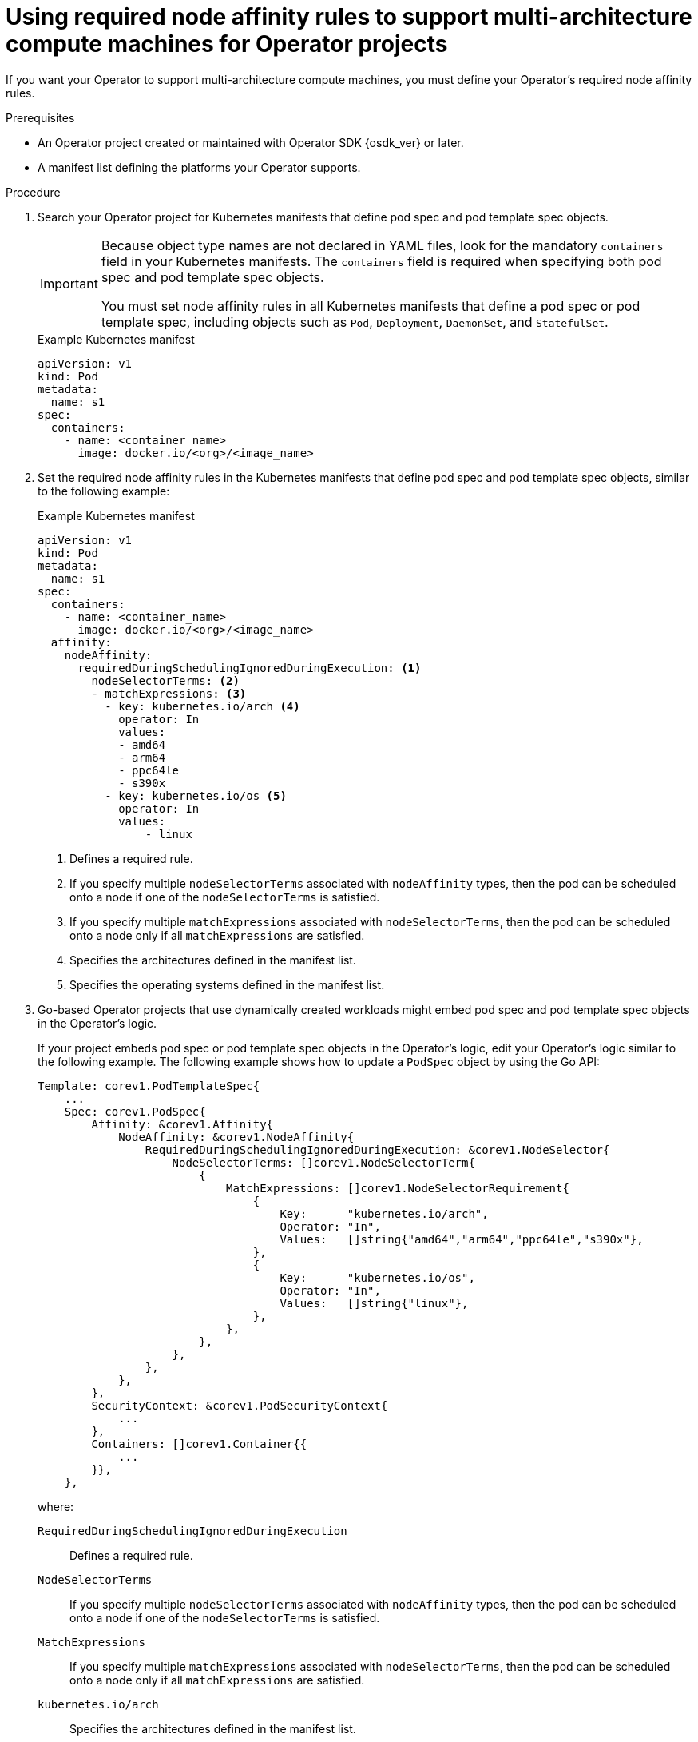 // Module included in the following assemblies:
//
// * operators/operator_sdk/osdk-multi-arch-support.adoc

:_mod-docs-content-type: PROCEDURE
[id="osdk-multi-arch-node-reqs_{context}"]
= Using required node affinity rules to support multi-architecture compute machines for Operator projects

If you want your Operator to support multi-architecture compute machines, you must define your Operator's required node affinity rules.

.Prerequisites

* An Operator project created or maintained with Operator SDK {osdk_ver} or later.
* A manifest list defining the platforms your Operator supports.

.Procedure

. Search your Operator project for Kubernetes manifests that define pod spec and pod template spec objects.
+
[IMPORTANT]
====
Because object type names are not declared in YAML files, look for the mandatory `containers` field in your Kubernetes manifests. The `containers` field is required when specifying both pod spec and pod template spec objects.

You must set node affinity rules in all Kubernetes manifests that define a pod spec or pod template spec, including objects such as `Pod`, `Deployment`, `DaemonSet`, and `StatefulSet`.
====
+
.Example Kubernetes manifest
[source,yaml]
----
apiVersion: v1
kind: Pod
metadata:
  name: s1
spec:
  containers:
    - name: <container_name>
      image: docker.io/<org>/<image_name>
----

. Set the required node affinity rules in the Kubernetes manifests that define pod spec and pod template spec objects, similar to the following example:
+
.Example Kubernetes manifest
[source,yaml]
----
apiVersion: v1
kind: Pod
metadata:
  name: s1
spec:
  containers:
    - name: <container_name>
      image: docker.io/<org>/<image_name>
  affinity:
    nodeAffinity:
      requiredDuringSchedulingIgnoredDuringExecution: <1>
        nodeSelectorTerms: <2>
        - matchExpressions: <3>
          - key: kubernetes.io/arch <4>
            operator: In
            values:
            - amd64
            - arm64
            - ppc64le
            - s390x
          - key: kubernetes.io/os <5>
            operator: In
            values:
                - linux
----
<1> Defines a required rule.
<2> If you specify multiple `nodeSelectorTerms` associated with `nodeAffinity` types, then the pod can be scheduled onto a node if one of the `nodeSelectorTerms` is satisfied.
<3> If you specify multiple `matchExpressions` associated with `nodeSelectorTerms`, then the pod can be scheduled onto a node only if all `matchExpressions` are satisfied.
<4> Specifies the architectures defined in the manifest list.
<5> Specifies the operating systems defined in the manifest list.

. Go-based Operator projects that use dynamically created workloads might embed pod spec and pod template spec objects in the Operator's logic.
+
If your project embeds pod spec or pod template spec objects in the Operator's logic, edit your Operator's logic similar to the following example. The following example shows how to update a `PodSpec` object by using the Go API:
+
[source,go]
----
Template: corev1.PodTemplateSpec{
    ...
    Spec: corev1.PodSpec{
        Affinity: &corev1.Affinity{
            NodeAffinity: &corev1.NodeAffinity{
                RequiredDuringSchedulingIgnoredDuringExecution: &corev1.NodeSelector{
                    NodeSelectorTerms: []corev1.NodeSelectorTerm{
                        {
                            MatchExpressions: []corev1.NodeSelectorRequirement{
                                {
                                    Key:      "kubernetes.io/arch",
                                    Operator: "In",
                                    Values:   []string{"amd64","arm64","ppc64le","s390x"},
                                },
                                {
                                    Key:      "kubernetes.io/os",
                                    Operator: "In",
                                    Values:   []string{"linux"},
                                },
                            },
                        },
                    },
                },
            },
        },
        SecurityContext: &corev1.PodSecurityContext{
            ...
        },
        Containers: []corev1.Container{{
            ...
        }},
    },
----
+
where:

`RequiredDuringSchedulingIgnoredDuringExecution`:: Defines a required rule.
`NodeSelectorTerms`:: If you specify multiple `nodeSelectorTerms` associated with `nodeAffinity` types, then the pod can be scheduled onto a node if one of the `nodeSelectorTerms` is satisfied.
`MatchExpressions`:: If you specify multiple `matchExpressions` associated with `nodeSelectorTerms`, then the pod can be scheduled onto a node only if all `matchExpressions` are satisfied.
`kubernetes.io/arch`:: Specifies the architectures defined in the manifest list.
`kubernetes.io/os`:: Specifies the operating systems defined in the manifest list.

[WARNING]
====
If you do not set node affinity rules and a container is scheduled to a compute machine with an incompatible architecture, the pod fails and triggers one of the following events:

`CrashLoopBackOff`:: Occurs when an image manifest's entry point fails to run and an `exec format error` message is printed in the logs.
`ImagePullBackOff`:: Occurs when a manifest list does not include a manifest for the architecture where a pod is scheduled or the node affinity terms are set to the wrong values.
====

